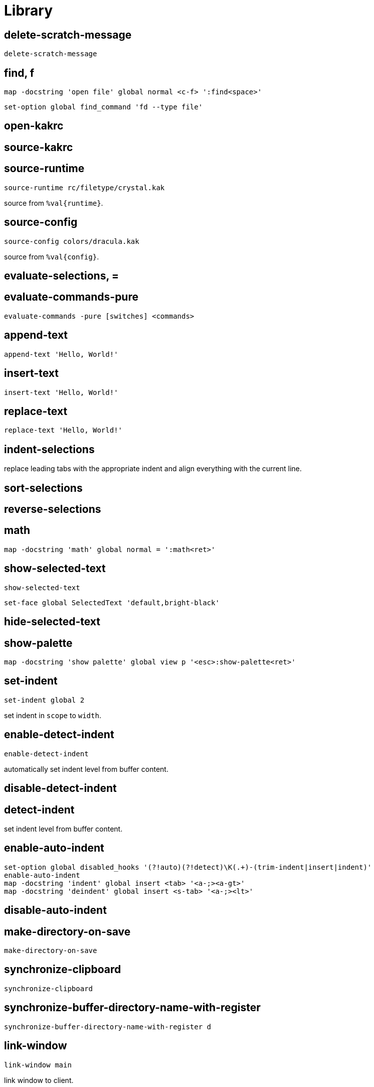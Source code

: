 = Library

== delete-scratch-message

--------------------------------------------------------------------------------
delete-scratch-message
--------------------------------------------------------------------------------

== find, f

--------------------------------------------------------------------------------
map -docstring 'open file' global normal <c-f> ':find<space>'
--------------------------------------------------------------------------------

--------------------------------------------------------------------------------
set-option global find_command 'fd --type file'
--------------------------------------------------------------------------------

== open-kakrc

== source-kakrc

== source-runtime

--------------------------------------------------------------------------------
source-runtime rc/filetype/crystal.kak
--------------------------------------------------------------------------------

source from `%val{runtime}`.

== source-config

--------------------------------------------------------------------------------
source-config colors/dracula.kak
--------------------------------------------------------------------------------

source from `%val{config}`.

== evaluate-selections, =

== evaluate-commands-pure

--------------------------------------------------------------------------------
evaluate-commands -pure [switches] <commands>
--------------------------------------------------------------------------------

== append-text

--------------------------------------------------------------------------------
append-text 'Hello, World!'
--------------------------------------------------------------------------------

== insert-text

--------------------------------------------------------------------------------
insert-text 'Hello, World!'
--------------------------------------------------------------------------------

== replace-text

--------------------------------------------------------------------------------
replace-text 'Hello, World!'
--------------------------------------------------------------------------------

== indent-selections

replace leading tabs with the appropriate indent and align everything with the current line.

== sort-selections

== reverse-selections

== math

--------------------------------------------------------------------------------
map -docstring 'math' global normal = ':math<ret>'
--------------------------------------------------------------------------------

== show-selected-text

--------------------------------------------------------------------------------
show-selected-text
--------------------------------------------------------------------------------

--------------------------------------------------------------------------------
set-face global SelectedText 'default,bright-black'
--------------------------------------------------------------------------------

== hide-selected-text

== show-palette

--------------------------------------------------------------------------------
map -docstring 'show palette' global view p '<esc>:show-palette<ret>'
--------------------------------------------------------------------------------

== set-indent

--------------------------------------------------------------------------------
set-indent global 2
--------------------------------------------------------------------------------

set indent in `scope` to `width`.

== enable-detect-indent

--------------------------------------------------------------------------------
enable-detect-indent
--------------------------------------------------------------------------------

automatically set indent level from buffer content.

== disable-detect-indent

== detect-indent

set indent level from buffer content.

== enable-auto-indent

--------------------------------------------------------------------------------
set-option global disabled_hooks '(?!auto)(?!detect)\K(.+)-(trim-indent|insert|indent)'
enable-auto-indent
map -docstring 'indent' global insert <tab> '<a-;><a-gt>'
map -docstring 'deindent' global insert <s-tab> '<a-;><lt>'
--------------------------------------------------------------------------------

== disable-auto-indent

== make-directory-on-save

--------------------------------------------------------------------------------
make-directory-on-save
--------------------------------------------------------------------------------

== synchronize-clipboard

--------------------------------------------------------------------------------
synchronize-clipboard
--------------------------------------------------------------------------------

== synchronize-buffer-directory-name-with-register

--------------------------------------------------------------------------------
synchronize-buffer-directory-name-with-register d
--------------------------------------------------------------------------------

== link-window

--------------------------------------------------------------------------------
link-window main
--------------------------------------------------------------------------------

link window to client.

== move-window

--------------------------------------------------------------------------------
move-window main
--------------------------------------------------------------------------------

move window to client.

== swap-window

--------------------------------------------------------------------------------
swap-window main
--------------------------------------------------------------------------------

swap window with client.
